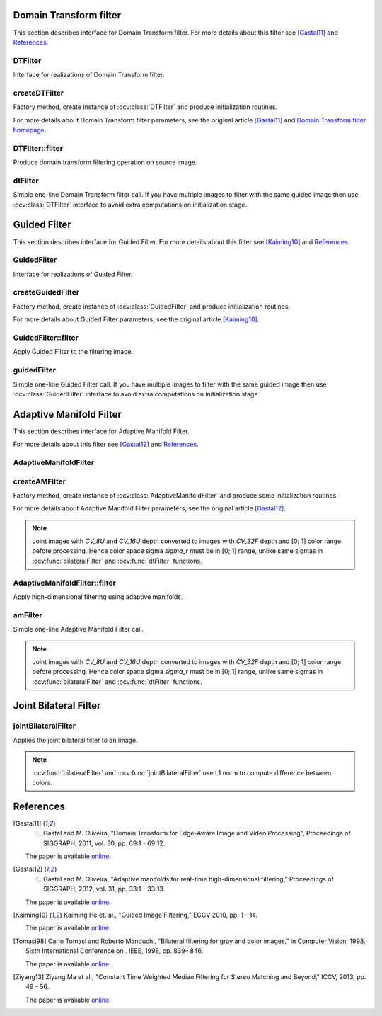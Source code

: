 .. highlight:: cpp

Domain Transform filter
====================================

This section describes interface for Domain Transform filter.
For more details about this filter see [Gastal11]_ and References_.

DTFilter
------------------------------------
.. ocv:class:: DTFilter : public Algorithm

Interface for realizations of Domain Transform filter.

createDTFilter
------------------------------------
Factory method, create instance of :ocv:class:`DTFilter` and produce initialization routines.

.. ocv:function:: Ptr<DTFilter> createDTFilter(InputArray guide, double sigmaSpatial, double sigmaColor, int mode = DTF_NC, int numIters = 3)

.. ocv:pyfunction:: cv2.createDTFilter(guide, sigmaSpatial, sigmaColor[, mode[, numIters]]) -> instance

    :param guide: guided image (used to build transformed distance, which describes edge structure of guided image).
    :param sigmaSpatial: :math:`{\sigma}_H` parameter in the original article, it's similar to the sigma in the coordinate space into :ocv:func:`bilateralFilter`.
    :param sigmaColor: :math:`{\sigma}_r` parameter in the original article, it's similar to the sigma in the color space into :ocv:func:`bilateralFilter`.
    :param mode: one form three modes ``DTF_NC``, ``DTF_RF`` and ``DTF_IC`` which corresponds to three modes for filtering 2D signals in the article.
    :param numIters: optional number of iterations used for filtering, 3 is quite enough.

For more details about Domain Transform filter parameters, see the original article [Gastal11]_ and `Domain Transform filter homepage <http://www.inf.ufrgs.br/~eslgastal/DomainTransform/>`_.

DTFilter::filter
------------------------------------
Produce domain transform filtering operation on source image.

.. ocv:function:: void DTFilter::filter(InputArray src, OutputArray dst, int dDepth = -1)

.. ocv:pyfunction:: cv2.DTFilter.filter(src, dst[, dDepth]) -> None

    :param src: filtering image with unsigned 8-bit or floating-point 32-bit depth and up to 4 channels.
    :param dst: destination image.
    :param dDepth: optional depth of the output image. ``dDepth`` can be set to -1, which will be equivalent to ``src.depth()``.
    
dtFilter
------------------------------------
Simple one-line Domain Transform filter call.
If you have multiple images to filter with the same guided image then use :ocv:class:`DTFilter` interface to avoid extra computations on initialization stage.

.. ocv:function:: void dtFilter(InputArray guide, InputArray src, OutputArray dst, double sigmaSpatial, double sigmaColor, int mode = DTF_NC, int numIters = 3)

.. ocv:pyfunction:: cv2.dtFilter(guide, src, sigmaSpatial, sigmaColor[, mode[, numIters]]) -> None

    :param guide: guided image (also called as joint image) with unsigned 8-bit or floating-point 32-bit depth and up to 4 channels.
    :param src: filtering image with unsigned 8-bit or floating-point 32-bit depth and up to 4 channels.
    :param sigmaSpatial: :math:`{\sigma}_H` parameter in the original article, it's similar to the sigma in the coordinate space into :ocv:func:`bilateralFilter`.
    :param sigmaColor: :math:`{\sigma}_r` parameter in the original article, it's similar to the sigma in the color space into :ocv:func:`bilateralFilter`.
    :param mode: one form three modes ``DTF_NC``, ``DTF_RF`` and ``DTF_IC`` which corresponds to three modes for filtering 2D signals in the article.
    :param numIters: optional number of iterations used for filtering, 3 is quite enough.
    
.. seealso:: :ocv:func:`bilateralFilter`, :ocv:func:`guidedFilter`, :ocv:func:`amFilter`

Guided Filter
====================================

This section describes interface for Guided Filter.
For more details about this filter see [Kaiming10]_ and References_.

GuidedFilter
------------------------------------
.. ocv:class:: GuidedFilter : public Algorithm

Interface for realizations of Guided Filter.

createGuidedFilter
------------------------------------
Factory method, create instance of :ocv:class:`GuidedFilter` and produce initialization routines.

.. ocv:function:: Ptr<GuidedFilter> createGuidedFilter(InputArray guide, int radius, double eps)

.. ocv:pyfunction:: cv2.createGuidedFilter(guide, radius, eps) -> instance

    :param guide: guided image (or array of images) with up to 3 channels, if it have more then 3 channels then only first 3 channels will be used.
    :param radius: radius of Guided Filter.
    :param eps: regularization term of Guided Filter. :math:`{eps}^2` is similar to the sigma in the color space into :ocv:func:`bilateralFilter`.

For more details about Guided Filter parameters, see the original article [Kaiming10]_.

GuidedFilter::filter
------------------------------------
Apply Guided Filter to the filtering image.

.. ocv:function:: void GuidedFilter::filter(InputArray src, OutputArray dst, int dDepth = -1)

.. ocv:pyfunction:: cv2.GuidedFilter.filter(src, dst[, dDepth]) -> None

    :param src: filtering image with any numbers of channels.
    :param dst: output image.
    :param dDepth: optional depth of the output image. ``dDepth`` can be set to -1, which will be equivalent to ``src.depth()``.
    
guidedFilter
------------------------------------
Simple one-line Guided Filter call.
If you have multiple images to filter with the same guided image then use :ocv:class:`GuidedFilter` interface to avoid extra computations on initialization stage.

.. ocv:function:: void guidedFilter(InputArray guide, InputArray src, OutputArray dst, int radius, double eps, int dDepth = -1)

.. ocv:pyfunction:: cv2.guidedFilter(guide, src, dst, radius, eps, [, dDepth]) -> None

    :param guide: guided image (or array of images) with up to 3 channels, if it have more then 3 channels then only first 3 channels will be used.
    :param src: filtering image with any numbers of channels.
    :param dst: output image.
    :param radius: radius of Guided Filter.
    :param eps: regularization term of Guided Filter. :math:`{eps}^2` is similar to the sigma in the color space into :ocv:func:`bilateralFilter`.
    :param dDepth: optional depth of the output image.
    
.. seealso:: :ocv:func:`bilateralFilter`, :ocv:func:`dtFilter`, :ocv:func:`amFilter`

Adaptive Manifold Filter
====================================

This section describes interface for Adaptive Manifold Filter.

For more details about this filter see [Gastal12]_ and References_.

AdaptiveManifoldFilter
------------------------------------
.. ocv:class:: AdaptiveManifoldFilter : public Algorithm
    
    Interface for Adaptive Manifold Filter realizations.
    
    Below listed optional parameters which may be set up with :ocv:func:`Algorithm::set` function.
    
    .. ocv:member:: double sigma_s = 16.0
    
        Spatial standard deviation.
        
    .. ocv:member:: double sigma_r = 0.2
    
        Color space standard deviation.
        
    .. ocv:member:: int tree_height = -1
    
        Height of the manifold tree (default = -1 : automatically computed).
    
    .. ocv:member:: int num_pca_iterations = 1
    
        Number of iterations to computed the eigenvector.
    
    .. ocv:member:: bool adjust_outliers = false
    
        Specify adjust outliers using Eq. 9 or not.
        
    .. ocv:member:: bool use_RNG = true
    
        Specify use random number generator to compute eigenvector or not.

createAMFilter
------------------------------------
Factory method, create instance of :ocv:class:`AdaptiveManifoldFilter` and produce some initialization routines.

.. ocv:function:: Ptr<AdaptiveManifoldFilter> createAMFilter(double sigma_s, double sigma_r, bool adjust_outliers = false)

.. ocv:pyfunction:: cv2.createAMFilter(sigma_s, sigma_r, adjust_outliers) -> instance

    :param sigma_s: spatial standard deviation.
    :param sigma_r: color space standard deviation, it is similar to the sigma in the color space into :ocv:func:`bilateralFilter`.
    :param adjust_outliers: optional, specify perform outliers adjust operation or not, (Eq. 9) in the original paper.

For more details about Adaptive Manifold Filter parameters, see the original article [Gastal12]_.

.. note::
    Joint images with `CV_8U` and `CV_16U` depth converted to images with `CV_32F` depth and [0; 1] color range before processing.
    Hence color space sigma `sigma_r` must be in [0; 1] range, unlike same sigmas in :ocv:func:`bilateralFilter` and :ocv:func:`dtFilter` functions.

AdaptiveManifoldFilter::filter
------------------------------------
Apply high-dimensional filtering using adaptive manifolds.

.. ocv:function:: void AdaptiveManifoldFilter::filter(InputArray src, OutputArray dst, InputArray joint = noArray())

.. ocv:pyfunction:: cv2.AdaptiveManifoldFilter.filter(src, dst[, joint]) -> None

    :param src: filtering image with any numbers of channels.
    :param dst: output image.
    :param joint: optional joint (also called as guided) image with any numbers of channels.
    
amFilter
------------------------------------
Simple one-line Adaptive Manifold Filter call.

.. ocv:function:: void amFilter(InputArray joint, InputArray src, OutputArray dst, double sigma_s, double sigma_r, bool adjust_outliers = false)

.. ocv:pyfunction:: cv2.amFilter(joint, src, dst, sigma_s, sigma_r, [, adjust_outliers]) -> None

    :param joint: joint (also  called as guided) image or array of images with any numbers of channels.
    :param src: filtering image with any numbers of channels.
    :param dst: output image.
    :param sigma_s: spatial standard deviation.
    :param sigma_r: color space standard deviation, it is similar to the sigma in the color space into :ocv:func:`bilateralFilter`.
    :param adjust_outliers: optional, specify perform outliers adjust operation or not, (Eq. 9) in the original paper.
    
.. note::
    Joint images with `CV_8U` and `CV_16U` depth converted to images with `CV_32F` depth and [0; 1] color range before processing.
    Hence color space sigma `sigma_r` must be in [0; 1] range, unlike same sigmas in :ocv:func:`bilateralFilter` and :ocv:func:`dtFilter` functions.
    
.. seealso:: :ocv:func:`bilateralFilter`, :ocv:func:`dtFilter`, :ocv:func:`guidedFilter`

Joint Bilateral Filter
====================================

jointBilateralFilter
------------------------------------
Applies the joint bilateral filter to an image.

.. ocv:function:: void jointBilateralFilter(InputArray joint, InputArray src, OutputArray dst, int d, double sigmaColor, double sigmaSpace, int borderType = BORDER_DEFAULT)

.. ocv:pyfunction:: cv2.jointBilateralFilter(joint, src, dst, d, sigmaColor, sigmaSpace, [, borderType]) -> None

    :param joint: Joint 8-bit or floating-point, 1-channel or 3-channel image.

    :param src: Source 8-bit or floating-point, 1-channel or 3-channel image with the same depth as joint image.

    :param dst: Destination image of the same size and type as  ``src`` .

    :param d: Diameter of each pixel neighborhood that is used during filtering. If it is non-positive, it is computed from  ``sigmaSpace`` .

    :param sigmaColor: Filter sigma in the color space. A larger value of the parameter means that farther colors within the pixel neighborhood (see  ``sigmaSpace`` ) will be mixed together, resulting in larger areas of semi-equal color.

    :param sigmaSpace: Filter sigma in the coordinate space. A larger value of the parameter means that farther pixels will influence each other as long as their colors are close enough (see  ``sigmaColor`` ). When  ``d>0`` , it specifies the neighborhood size regardless of  ``sigmaSpace`` . Otherwise,  ``d``  is proportional to  ``sigmaSpace`` .

.. note:: :ocv:func:`bilateralFilter` and :ocv:func:`jointBilateralFilter` use L1 norm to compute difference between colors.
    
.. seealso:: :ocv:func:`bilateralFilter`, :ocv:func:`amFilter`

References
==========

..  [Gastal11] E. Gastal and M. Oliveira, "Domain Transform for Edge-Aware Image and Video Processing", Proceedings of SIGGRAPH, 2011, vol. 30, pp. 69:1 - 69:12.

    The paper is available `online <http://www.inf.ufrgs.br/~eslgastal/DomainTransform/>`_.


..  [Gastal12] E. Gastal and M. Oliveira, "Adaptive manifolds for real-time high-dimensional filtering," Proceedings of SIGGRAPH, 2012, vol. 31, pp. 33:1 - 33:13.

    The paper is available `online <http://inf.ufrgs.br/~eslgastal/AdaptiveManifolds/>`_.

    
..  [Kaiming10] Kaiming He et. al., "Guided Image Filtering," ECCV 2010, pp. 1 - 14.

    The paper is available `online <http://research.microsoft.com/en-us/um/people/kahe/eccv10/>`_.
    
.. [Tomasi98] Carlo Tomasi and Roberto Manduchi, “Bilateral filtering for gray and color images,” in Computer Vision, 1998. Sixth International Conference on . IEEE, 1998, pp. 839– 846.

    The paper is available `online <https://www.cs.duke.edu/~tomasi/papers/tomasi/tomasiIccv98.pdf>`_.

..  [Ziyang13] Ziyang Ma et al., "Constant Time Weighted Median Filtering for Stereo Matching and Beyond," ICCV, 2013, pp. 49 - 56.

    The paper is available `online <http://www.cv-foundation.org/openaccess/content_iccv_2013/papers/Ma_Constant_Time_Weighted_2013_ICCV_paper.pdf>`_.
